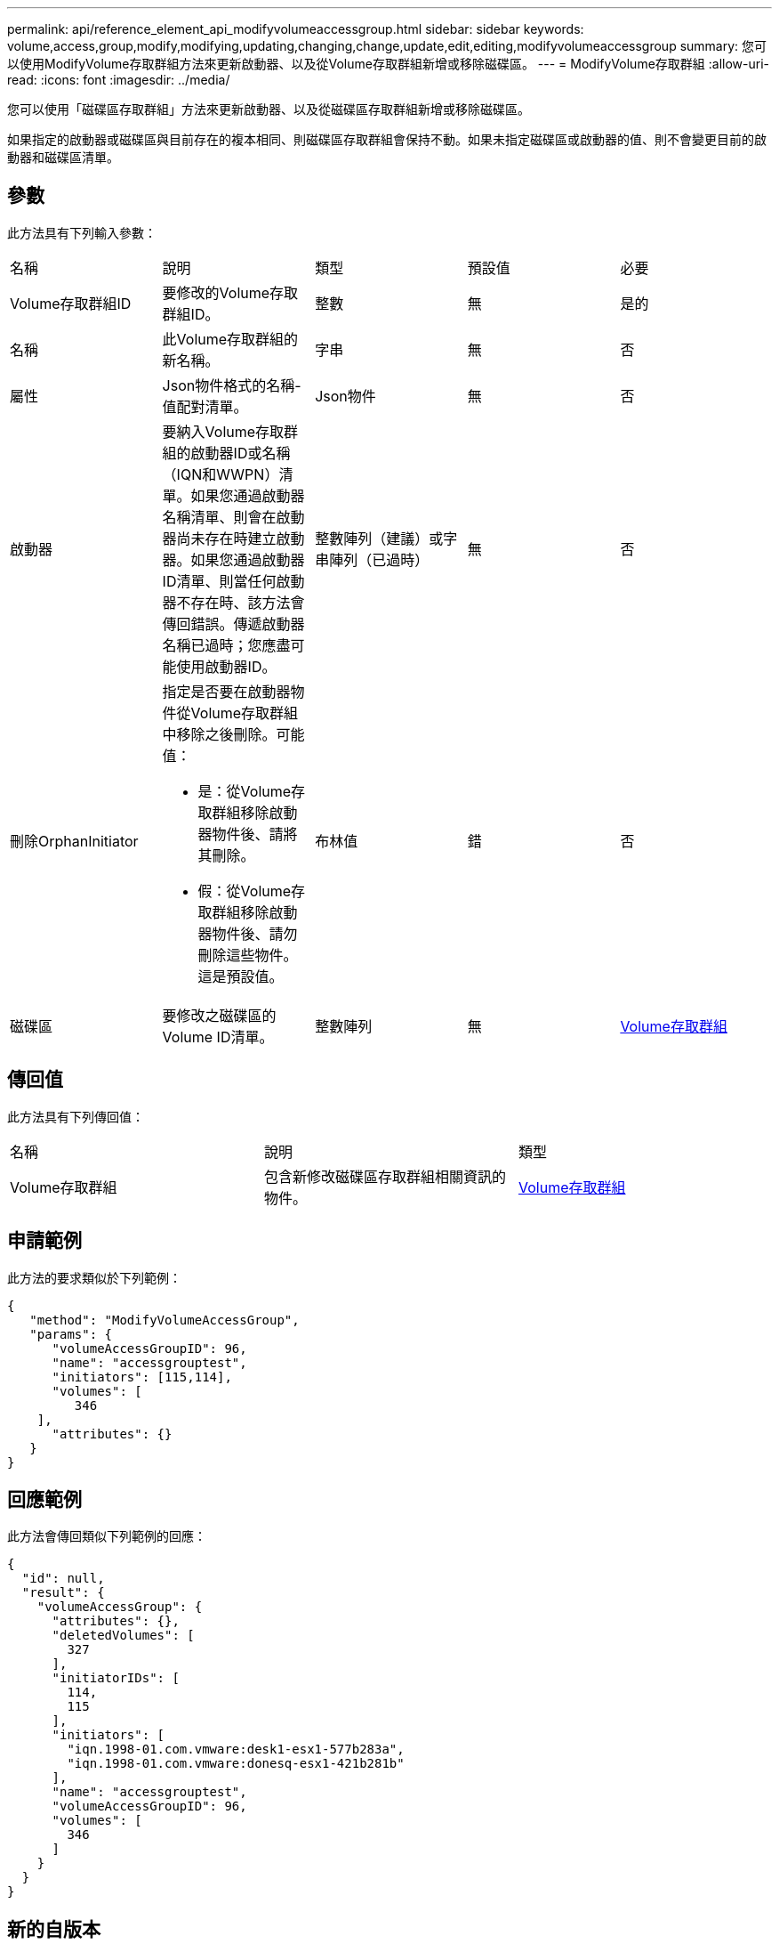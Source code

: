 ---
permalink: api/reference_element_api_modifyvolumeaccessgroup.html 
sidebar: sidebar 
keywords: volume,access,group,modify,modifying,updating,changing,change,update,edit,editing,modifyvolumeaccessgroup 
summary: 您可以使用ModifyVolume存取群組方法來更新啟動器、以及從Volume存取群組新增或移除磁碟區。 
---
= ModifyVolume存取群組
:allow-uri-read: 
:icons: font
:imagesdir: ../media/


[role="lead"]
您可以使用「磁碟區存取群組」方法來更新啟動器、以及從磁碟區存取群組新增或移除磁碟區。

如果指定的啟動器或磁碟區與目前存在的複本相同、則磁碟區存取群組會保持不動。如果未指定磁碟區或啟動器的值、則不會變更目前的啟動器和磁碟區清單。



== 參數

此方法具有下列輸入參數：

|===


| 名稱 | 說明 | 類型 | 預設值 | 必要 


 a| 
Volume存取群組ID
 a| 
要修改的Volume存取群組ID。
 a| 
整數
 a| 
無
 a| 
是的



 a| 
名稱
 a| 
此Volume存取群組的新名稱。
 a| 
字串
 a| 
無
 a| 
否



 a| 
屬性
 a| 
Json物件格式的名稱-值配對清單。
 a| 
Json物件
 a| 
無
 a| 
否



 a| 
啟動器
 a| 
要納入Volume存取群組的啟動器ID或名稱（IQN和WWPN）清單。如果您通過啟動器名稱清單、則會在啟動器尚未存在時建立啟動器。如果您通過啟動器ID清單、則當任何啟動器不存在時、該方法會傳回錯誤。傳遞啟動器名稱已過時；您應盡可能使用啟動器ID。
 a| 
整數陣列（建議）或字串陣列（已過時）
 a| 
無
 a| 
否



 a| 
刪除OrphanInitiator
 a| 
指定是否要在啟動器物件從Volume存取群組中移除之後刪除。可能值：

* 是：從Volume存取群組移除啟動器物件後、請將其刪除。
* 假：從Volume存取群組移除啟動器物件後、請勿刪除這些物件。這是預設值。

 a| 
布林值
 a| 
錯
 a| 
否



 a| 
磁碟區
 a| 
要修改之磁碟區的Volume ID清單。
 a| 
整數陣列
 a| 
無
 a| 
xref:reference_element_api_volumeaccessgroup.adoc[Volume存取群組]

|===


== 傳回值

此方法具有下列傳回值：

|===


| 名稱 | 說明 | 類型 


 a| 
Volume存取群組
 a| 
包含新修改磁碟區存取群組相關資訊的物件。
 a| 
xref:reference_element_api_volumeaccessgroup.adoc[Volume存取群組]

|===


== 申請範例

此方法的要求類似於下列範例：

[listing]
----
{
   "method": "ModifyVolumeAccessGroup",
   "params": {
      "volumeAccessGroupID": 96,
      "name": "accessgrouptest",
      "initiators": [115,114],
      "volumes": [
         346
    ],
      "attributes": {}
   }
}
----


== 回應範例

此方法會傳回類似下列範例的回應：

[listing]
----
{
  "id": null,
  "result": {
    "volumeAccessGroup": {
      "attributes": {},
      "deletedVolumes": [
        327
      ],
      "initiatorIDs": [
        114,
        115
      ],
      "initiators": [
        "iqn.1998-01.com.vmware:desk1-esx1-577b283a",
        "iqn.1998-01.com.vmware:donesq-esx1-421b281b"
      ],
      "name": "accessgrouptest",
      "volumeAccessGroupID": 96,
      "volumes": [
        346
      ]
    }
  }
}
----


== 新的自版本

9.6



== 如需詳細資訊、請參閱

* xref:reference_element_api_addinitiatorstovolumeaccessgroup.adoc[AddInitiatorsToVolume存取群組]
* xref:reference_element_api_addvolumestovolumeaccessgroup.adoc[AddVolumesToVolume存取群組]
* xref:reference_element_api_removeinitiatorsfromvolumeaccessgroup.adoc[RemoveInitialatorsFromVolume存取群組]
* xref:reference_element_api_removevolumesfromvolumeaccessgroup.adoc[RemoveVolumesFromVolume存取群組]

